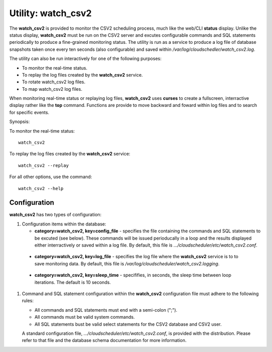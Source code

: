 Utility: watch_csv2
===================

The **watch_csv2** is provided to monitor the CSV2 scheduling process, much like the web/CLI **status**
display. Unlike the status display, **watch_csv2**  must be run on the CSV2 server and excutes configurable
commands and SQL statements periodically to produce a fine-grained monitoring status. The utility is run
as a service to produce a log file of database snapshots taken once every ten seconds (also configurable)
and saved within */var/log/cloudschedler/watch_csv2.log*.

The utility can also be run interactively for one of the following purposes:

* To monitor the real-time status.
* To replay the log files created by the **watch_csv2** service.
* To rotate watch_csv2 log files.
* To map watch_csv2 log files.

When monitoring real-time status or replaying log files, **watch_csv2** uses **curses** to create a
fullscreen, interractive display rather like the **top** command. Functions are provide to move 
backward and foward within log files and to search for specific events.

Synopsis:

To monitor the real-time status::

    watch_csv2

To replay the log files created by the **watch_csv2** service::

    watch_csv2 --replay

For all other options, use the command::

    watch_csv2 --help

Configuration
^^^^^^^^^^^^^

**watch_csv2** has two types of configuration:

#. Configuration items within the database:

   * **category=watch_csv2, key=config_file** - specifies the file containing the commands and SQL statements to be excuted (see below). These commands will be issued perioducally in a loop and the results displayed either interractively or saved within a log file. By default, this file is *.../cloudscheduler/etc/watch_csv2.conf*.

..

   * **category=watch_csv2, key=log_file** - specifies the log file where the **watch_csv2** service is to to save monitoring data. By default, this file is */var/log/cloudscheduler/watch_csv2.logging*.  

..

   * **category=watch_csv2, key=sleep_time** - specififies, in seconds, the sleep time between loop iterations. The default is 10 seconds.

#. Command and SQL statement configuration within the **watch_csv2** configuration file must adhere to the following rules:

   * All commands and SQL statements must end with a semi-colon (";").
   * All commands must be valid system commands.
   * All SQL statements bust be valid select statements for the CSV2 database and CSV2 user.

   A standard configuration file, *.../cloudscheduler/etc/watch_csv2.conf*, is provided with the distribution. Please refer to that file and
   the database schema documentation for more information.

